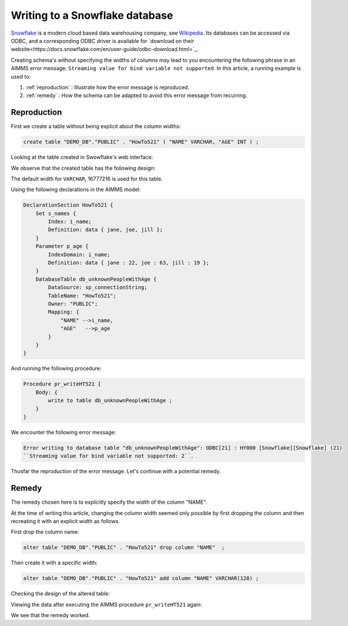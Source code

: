 Writing to a Snowflake database
================================

.. Execution error while evaluating the assignment statement for "sp_connectionString" on line 1 in user-defined function section "PostMainInitialization". Error with SQLCreateConnectionString(ODBC, SnowflakeDSIIDriver, tna31667.snowflakecomputing.com, DEMO_DB, aimms): ODBC Driver 'SnowflakeDSIIDriver' is not installed on this system. For a list of available ODBC drivers, please refer to the AIMMS functions SQLNumberOfDrivers and SQLDriverName.

`Snowflake <https://www.snowflake.com/>`_ is a modern cloud based data warehousing company, see `Wikipedia <https://en.wikipedia.org/wiki/Snowflake_Inc.>`_.
Its databases can be accessed via ODBC, and a corresponding ODBC driver is available for `download on their website<https://docs.snowflake.com/en/user-guide/odbc-download.html>`_.

Creating schema's without specifying the widths of columns may lead to you encountering the following phrase in an AIMMS error message: ``Streaming value for bind variable not supported``.  In this article, a running example is used to:

#.  :ref:`reproduction`  : Illustrate how the error message is reproduced.

#.  :ref:`remedy`  : How the schema can be adapted to avoid this error message from recurring.

.. _reproduction:

Reproduction
------------

First we create a table without being explicit about the column widths:

.. code-block:: sql

    create table "DEMO_DB"."PUBLIC" . "HowTo521" ( "NAME" VARCHAR, "AGE" INT ) ; 

Looking at the table created in Swowflake's web interface:

.. image:: images/asking-design-table-how-to-521.png
    :align: center

We observe that the created table has the following design:

.. image:: images/created-design-table-how-to-521.png
    :align: center

The default width for ``VARCHAR``, 16777216 is used for this table.

Using the following declarations in the AIMMS model:

.. code-block:: aimms

    DeclarationSection HowTo521 {
        Set s_names {
            Index: i_name;
            Definition: data { jane, joe, jill };
        }
        Parameter p_age {
            IndexDomain: i_name;
            Definition: data { jane : 22, joe : 63, jill : 19 };
        }
        DatabaseTable db_unknownPeopleWithAge {
            DataSource: sp_connectionString;
            TableName: "HowTo521";
            Owner: "PUBLIC";
            Mapping: {
                "NAME" -->i_name,
                "AGE"   -->p_age
            }
        }
    }

And running the following procedure:

.. code-block:: aimms

    Procedure pr_writeHT521 {
        Body: {
            write to table db_unknownPeopleWithAge ;
        }
    }

We encounter the following error message:

.. code-block:: none
    
    Error writing to database table "db_unknownPeopleWithAge": ODBC[21] : HY000 [Snowflake][Snowflake] (21)
    ``Streaming value for bind variable not supported: 2``.

Thusfar the reproduction of the error message. Let's continue with a potential remedy.

.. _remedy:

Remedy
---------

The remedy chosen here is to explicitly specify the width of the column "NAME".

At the time of writing this article, changing the column width seemed only possible by first dropping the column and then recreating it with an explicit width as follows.

First drop the column name: 

.. code-block:: sql

    alter table "DEMO_DB"."PUBLIC" . "HowTo521" drop column "NAME"  ; 

Then create it with a specific width:

.. code-block:: sql

    alter table "DEMO_DB"."PUBLIC" . "HowTo521" add column "NAME" VARCHAR(128) ;
    
Checking the design of the altered table:

.. image:: images/altered-design-table-how-to-521.png
    :align: center


Viewing the data after executing the AIMMS procedure ``pr_writeHT521`` again: 

.. Writing again, asking for the data:

.. image:: images/altered-design-data-table-how-to-521.png
    :align: center

We see that the remedy worked.

.. instead of "we see that the rememdy worked", can we include a couple lines explaining why this worked ? For example, Snowflake by default creates columns with width xyz, which is different from other database providers like MySQL, SQL server. AIMMS is incompatible with such a large column width.



